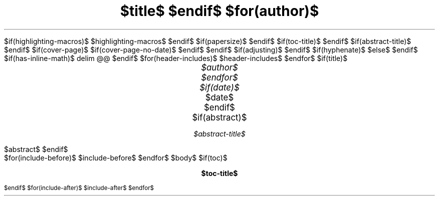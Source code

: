 .\" **** Custom macro definitions *********************************
.\" * Super/subscript
.\" (https://lists.gnu.org/archive/html/groff/2012-07/msg00046.html)
.ds { \v'-0.3m'\\s[\\n[.s]*9u/12u]
.ds } \s0\v'0.3m'
.ds < \v'0.3m'\s[\\n[.s]*9u/12u]
.ds > \s0\v'-0.3m'
.\" * Horizontal line
.de HLINE
.LP
.ce
\l'30'
..
.\" *** Tasklist symbols (unchecked and crossed box, respecively) ***
.\".char \[u2610] \f[FSerR]\[u2610]\f[]
.\".char \[u2612] \f[FSerR]\[u2611]\f[]
.char \[u2610] \s[+3]\[sq]\s[0]
.char \[u2612] \[OK]
$if(highlighting-macros)$
.\" * Syntax highlighting macros
$highlighting-macros$
$endif$
.\" **** Settings *************************************************
.\" text width
.nr LL $if(text-width)$$text-width$$else$16c$endif$
.nr LLORIG \n[LL]
.\" left margin (Note: right margin is implicit)
.nr PO $if(margin-left)$$margin-left$$else$2.5c$endif$
.nr POORIG \n[PO]
.\" top margin
.nr HM $if(margin-top)$$margin-top$$else$2.5c$endif$
.\" bottom margin
.nr FM $if(margin-bottom)$$margin-bottom$$else$2.5c$endif$
.\" header/footer width
.nr LT \n[LL]
.\" point size
.nr PS $if(pointsize)$$pointsize$$else$11p$endif$
.\" line height
.nr VS $if(lineheight)$$lineheight$$else$14p$endif$
.\" font family: A, BM, H, HN, N, P, T, ZCM
.fam $if(fontfamily)$$fontfamily$$else$P$endif$
.\" paragraph indent
.nr PI $if(indent)$$indent$$else$0m$endif$
.\" interparagraph space
.nr PD $if(paragraph-spacing)$$paragraph-spacing$$else$0.4v$endif$
.\" footnote width
.nr FL \n[LL]
.\" footnote point size
.nr FPS (\n[PS] - 2000)
$if(papersize)$
.\" paper size
.ds paper $papersize$
$endif$
$if(toc-title)$
.ds TOC $toc-title$
$endif$
$if(abstract-title)$
.ds ABSTRACT $abstract-title$
$endif$
.\" color used for strikeout
.defcolor strikecolor rgb 0.7 0.7 0.7
.\" color for links (rgb)
.\" .ds PDFHREF.COLOUR   0.35 0.00 0.60
.ds PDFHREF.COLOUR   0 0 0
.\" border for links (default none)
.ds PDFHREF.BORDER   0 0 0
.\" point size difference between heading levels
.nr PSINCR $if(psincr)$$psincr$$else$2p$endif$
.\" heading level above which point size no longer changes
.nr GROWPS $if(growps)$$growps$$else$4$endif$
.\" comment these out if you want a dot after section numbers:
.als SN SN-DOT
.als SN-STYLE SN-DOT
.\" page numbers in footer, centered
.ds CH
.ds CF %
.\" pdf outline fold level
.nr PDFOUTLINE.FOLDLEVEL 3
.\" start out in outline view
.pdfview /PageMode /UseOutlines
.\" ***************************************************************
.\" PDF metadata
.pdfinfo /Title "$title-meta$"
.pdfinfo /Author "$author-meta$"
$if(cover-page)$
.RP$if(suppress-first-page-header)$ no$endif$
$if(cover-page-no-date)$
.ND ""
$endif$
$endif$
.\" Adjusting can be l, r, c, b|n - meaning left, right, center, justified
$if(adjusting)$
.ad $adjusting$
$endif$
$if(hyphenate)$
.hy
$else$
.nh
$endif$
$if(has-inline-math)$
.EQ
delim @@
.EN
$endif$
$for(header-includes)$
$header-includes$
$endfor$
$if(title)$
.TL
.ps +4
$title$
$endif$
$for(author)$
.AU
.ps +2
$author$
$endfor$
$if(date)$
.AU
.ps +2
.sp 0.5
.ft R
$date$
$endif$
$if(abstract)$
.AB
$abstract$
.AE
$endif$
.\" 1 column (use .2C for two column)
.1C
$for(include-before)$
$include-before$
$endfor$
$body$
$if(toc)$
.\" NOTE: Fix for strange problem with Roman page numbering of previous page,
.\" but obviously does not work if the TOC takes up more than one page.
.bp
.ds CF i
.TC
$endif$
$for(include-after)$
$include-after$
$endfor$
.pdfsync
